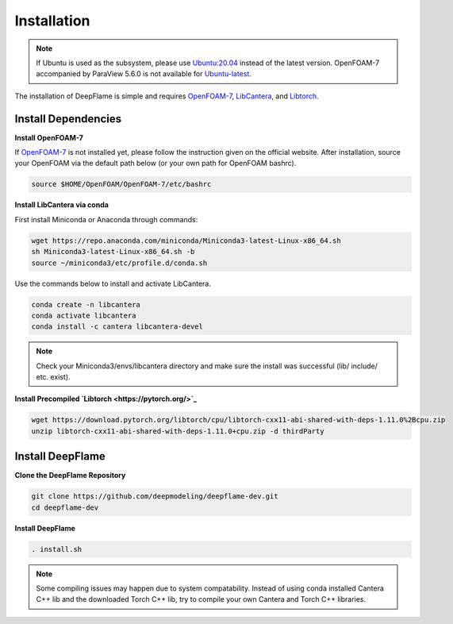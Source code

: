Installation
=================

.. Note:: If Ubuntu is used as the subsystem, please use `Ubuntu:20.04 <https://releases.ubuntu.com/focal/>`_ instead of the latest version. OpenFOAM-7 accompanied by ParaView 5.6.0 is not available for `Ubuntu-latest <https://releases.ubuntu.com/jammy/>`_.  

The installation of DeepFlame is simple and requires `OpenFOAM-7 <https://openfoam.org/version/7/>`_, `LibCantera <https://anaconda.org/conda-forge/libcantera-devel>`_, and `Libtorch <https://pytorch.org/>`_.

Install Dependencies
--------------------------

**Install OpenFOAM-7**

If `OpenFOAM-7 <https://openfoam.org/version/7/>`_ is not installed yet, please follow the instruction given on the official website. After installation, source your OpenFOAM via the default path below (or your own path for OpenFOAM bashrc).


.. code-block:: bash

    source $HOME/OpenFOAM/OpenFOAM-7/etc/bashrc

**Install LibCantera via conda**

First install Miniconda or Anaconda through commands:

.. code-block:: bash

    wget https://repo.anaconda.com/miniconda/Miniconda3-latest-Linux-x86_64.sh
    sh Miniconda3-latest-Linux-x86_64.sh -b
    source ~/miniconda3/etc/profile.d/conda.sh 


Use the commands below to install and activate LibCantera.

.. code-block:: bash

    conda create -n libcantera
    conda activate libcantera
    conda install -c cantera libcantera-devel

.. Note:: Check your Miniconda3/envs/libcantera directory and make sure the install was successful (lib/ include/ etc. exist).


**Install Precompiled `Libtorch <https://pytorch.org/>`_**

.. code-block:: bash

    wget https://download.pytorch.org/libtorch/cpu/libtorch-cxx11-abi-shared-with-deps-1.11.0%2Bcpu.zip
    unzip libtorch-cxx11-abi-shared-with-deps-1.11.0+cpu.zip -d thirdParty


Install DeepFlame
-----------------------
**Clone the DeepFlame Repository**

.. code-block:: bash

    git clone https://github.com/deepmodeling/deepflame-dev.git
    cd deepflame-dev

**Install DeepFlame**

.. code-block:: bash

    . install.sh

.. Note:: Some compiling issues may happen due to system compatability. Instead of using conda installed Cantera C++ lib and the downloaded Torch C++ lib, try to compile your own Cantera and Torch C++ libraries.
